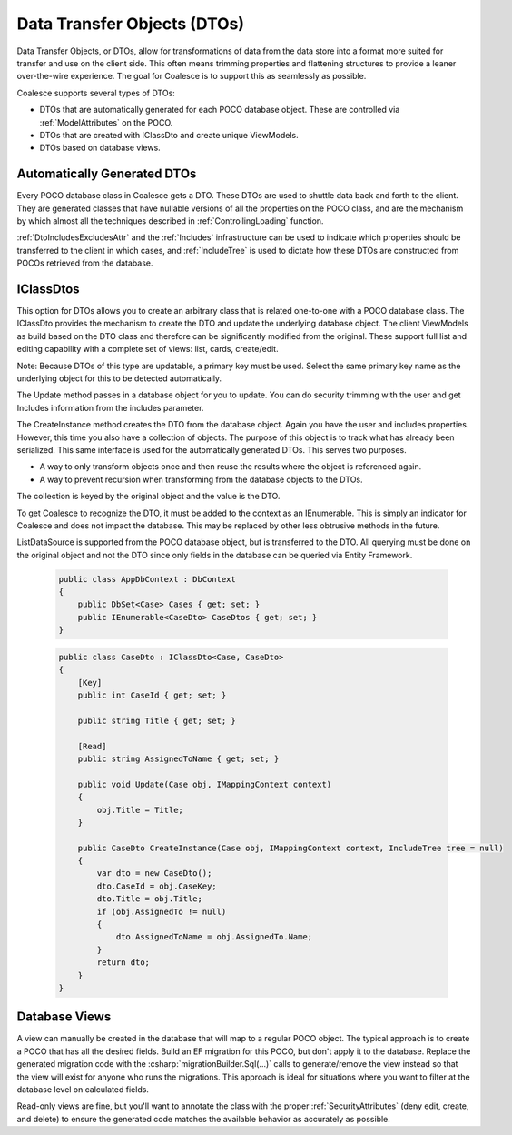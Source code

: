 
.. _DTOs:

Data Transfer Objects (DTOs)
----------------------------

Data Transfer Objects, or DTOs, allow for transformations
of data from the data store into a format more suited for transfer and
use on the client side. This often means trimming properties and
flattening structures to provide a leaner over-the-wire experience. The
goal for Coalesce is to support this as seamlessly as possible.

Coalesce supports several types of DTOs:

-  DTOs that are automatically generated for each POCO database object.
   These are controlled via :ref:`ModelAttributes` on the POCO.
-  DTOs that are created with IClassDto and create unique ViewModels.
-  DTOs based on database views.


Automatically Generated DTOs
~~~~~~~~~~~~~~~~~~~~~~~~~~~~

Every POCO database class in Coalesce gets a DTO. These DTOs are used to
shuttle data back and forth to the client. They are generated classes
that have nullable versions of all the properties on the POCO class, and are the mechanism by which almost all the techniques described in :ref:`ControllingLoading` function.

:ref:`DtoIncludesExcludesAttr` and the :ref:`Includes` infrastructure can be used to indicate which properties should be transferred to the client in which cases, and :ref:`IncludeTree` is used to dictate how these DTOs are constructed from POCOs retrieved from the database.


IClassDtos
~~~~~~~~~~

This option for DTOs allows you to create an arbitrary class that is
related one-to-one with a POCO database class. The IClassDto provides
the mechanism to create the DTO and update the underlying database
object. The client ViewModels as build based on the DTO class and
therefore can be significantly modified from the original. These support
full list and editing capability with a complete set of views: list,
cards, create/edit.

Note: Because DTOs of this type are updatable, a primary key must be
used. Select the same primary key name as the underlying object for this
to be detected automatically.

The Update method passes in a database object for you to update. You can
do security trimming with the user and get Includes information from the
includes parameter.

The CreateInstance method creates the DTO from the database object.
Again you have the user and includes properties. However, this time you
also have a collection of objects. The purpose of this object is to
track what has already been serialized. This same interface is used for
the automatically generated DTOs. This serves two purposes.

-  A way to only transform objects once and then reuse the results where
   the object is referenced again.
-  A way to prevent recursion when transforming from the database
   objects to the DTOs.

The collection is keyed by the original object and the value is the DTO.

To get Coalesce to recognize the DTO, it must be added to the context as
an IEnumerable. This is simply an indicator for Coalesce and does not
impact the database. This may be replaced by other less obtrusive
methods in the future.

ListDataSource is supported from the POCO database object, but is
transferred to the DTO. All querying must be done on the original object
and not the DTO since only fields in the database can be queried via
Entity Framework.

    .. code-block:: c#

        public class AppDbContext : DbContext
        {
            public DbSet<Case> Cases { get; set; }
            public IEnumerable<CaseDto> CaseDtos { get; set; }
        }


    .. code-block:: c#

        public class CaseDto : IClassDto<Case, CaseDto>
        {
            [Key]
            public int CaseId { get; set; }

            public string Title { get; set; }

            [Read]
            public string AssignedToName { get; set; }

            public void Update(Case obj, IMappingContext context)
            {
                obj.Title = Title;
            }

            public CaseDto CreateInstance(Case obj, IMappingContext context, IncludeTree tree = null)
            {
                var dto = new CaseDto();
                dto.CaseId = obj.CaseKey;
                dto.Title = obj.Title;
                if (obj.AssignedTo != null)
                {
                    dto.AssignedToName = obj.AssignedTo.Name;
                }
                return dto;
            }
        }
            
Database Views
~~~~~~~~~~~~~~

A view can manually be created in the database that will map to a regular POCO object. The typical approach is to create a POCO that has all the desired fields. Build an EF migration for this POCO, but don't apply it to the database. Replace the generated migration code with the :csharp:`migrationBuilder.Sql(...)` calls to generate/remove the view instead so that the view will exist for anyone who runs the migrations. This approach is ideal for situations where you want to filter at the database level on calculated fields.

Read-only views are fine, but you'll want to annotate the class with the proper :ref:`SecurityAttributes` (deny edit, create, and delete) to ensure the generated code matches the available behavior as accurately as possible.
